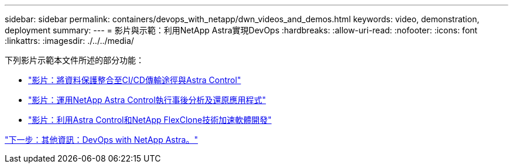 ---
sidebar: sidebar 
permalink: containers/devops_with_netapp/dwn_videos_and_demos.html 
keywords: video, demonstration, deployment 
summary:  
---
= 影片與示範：利用NetApp Astra實現DevOps
:hardbreaks:
:allow-uri-read: 
:nofooter: 
:icons: font
:linkattrs: 
:imagesdir: ./../../media/


下列影片示範本文件所述的部分功能：

* link:dwn_videos_data_protection_in_ci_cd_pipeline.html["影片：將資料保護整合至CI/CD傳輸途徑與Astra Control"]
* link:dwn_videos_clone_for_postmortem_and_restore.html["影片：運用NetApp Astra Control執行事後分析及還原應用程式"]
* link:dwn_videos_astra_control_flexclone.html["影片：利用Astra Control和NetApp FlexClone技術加速軟體開發"]


link:dwn_additional_information.html["下一步：其他資訊：DevOps with NetApp Astra。"]
